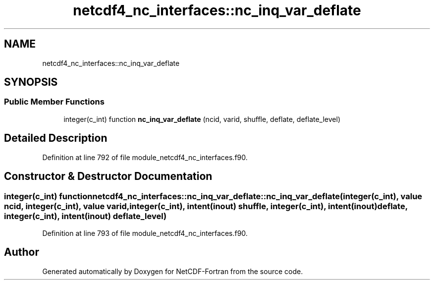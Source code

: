 .TH "netcdf4_nc_interfaces::nc_inq_var_deflate" 3 "Wed Jan 17 2018" "Version 4.5.0-development" "NetCDF-Fortran" \" -*- nroff -*-
.ad l
.nh
.SH NAME
netcdf4_nc_interfaces::nc_inq_var_deflate
.SH SYNOPSIS
.br
.PP
.SS "Public Member Functions"

.in +1c
.ti -1c
.RI "integer(c_int) function \fBnc_inq_var_deflate\fP (ncid, varid, shuffle, deflate, deflate_level)"
.br
.in -1c
.SH "Detailed Description"
.PP 
Definition at line 792 of file module_netcdf4_nc_interfaces\&.f90\&.
.SH "Constructor & Destructor Documentation"
.PP 
.SS "integer(c_int) function netcdf4_nc_interfaces::nc_inq_var_deflate::nc_inq_var_deflate (integer(c_int), value ncid, integer(c_int), value varid, integer(c_int), intent(inout) shuffle, integer(c_int), intent(inout) deflate, integer(c_int), intent(inout) deflate_level)"

.PP
Definition at line 793 of file module_netcdf4_nc_interfaces\&.f90\&.

.SH "Author"
.PP 
Generated automatically by Doxygen for NetCDF-Fortran from the source code\&.
